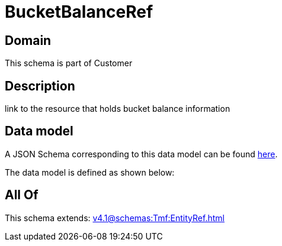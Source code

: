 = BucketBalanceRef

[#domain]
== Domain

This schema is part of Customer

[#description]
== Description

link to the resource that holds bucket balance information


[#data_model]
== Data model

A JSON Schema corresponding to this data model can be found https://tmforum.org[here].

The data model is defined as shown below:


[#all_of]
== All Of

This schema extends: xref:v4.1@schemas:Tmf:EntityRef.adoc[]
